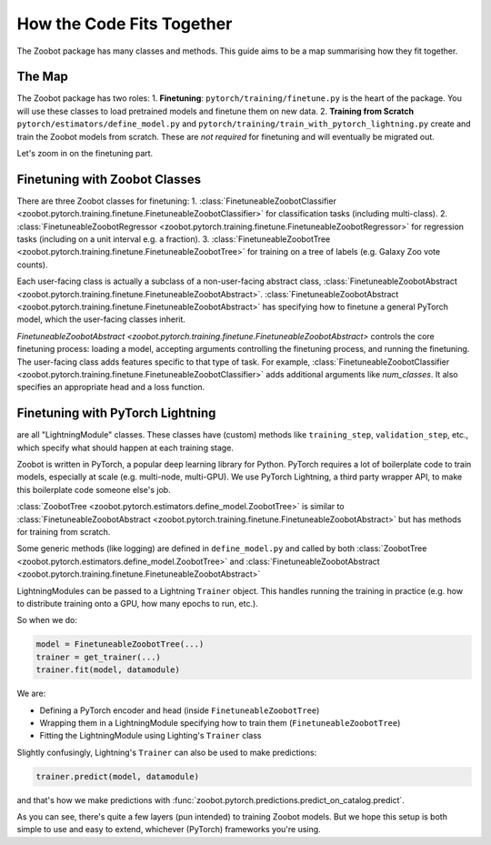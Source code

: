 .. _how_the_code_fits_together:

How the Code Fits Together
===========================

The Zoobot package has many classes and methods.
This guide aims to be a map summarising how they fit together.

The Map
-------------------------

The Zoobot package has two roles:
1. **Finetuning**: ``pytorch/training/finetune.py`` is the heart of the package. You will use these classes to load pretrained models and finetune them on new data.
2. **Training from Scratch** ``pytorch/estimators/define_model.py`` and ``pytorch/training/train_with_pytorch_lightning.py`` create and train the Zoobot models from scratch. These are *not required* for finetuning and will eventually be migrated out.

Let's zoom in on the finetuning part.

Finetuning with Zoobot Classes
--------------------------------


There are three Zoobot classes for finetuning:
1. :class:`FinetuneableZoobotClassifier <zoobot.pytorch.training.finetune.FinetuneableZoobotClassifier>` for classification tasks (including multi-class). 
2. :class:`FinetuneableZoobotRegressor <zoobot.pytorch.training.finetune.FinetuneableZoobotRegressor>` for regression tasks (including on a unit interval e.g. a fraction).
3. :class:`FinetuneableZoobotTree <zoobot.pytorch.training.finetune.FinetuneableZoobotTree>` for training on a tree of labels (e.g. Galaxy Zoo vote counts). 

Each user-facing class is actually a subclass of a non-user-facing abstract class, :class:`FinetuneableZoobotAbstract <zoobot.pytorch.training.finetune.FinetuneableZoobotAbstract>`.
:class:`FinetuneableZoobotAbstract <zoobot.pytorch.training.finetune.FinetuneableZoobotAbstract>` has specifying how to finetune a general PyTorch model,
which the user-facing classes inherit. 

`FinetuneableZoobotAbstract <zoobot.pytorch.training.finetune.FinetuneableZoobotAbstract>` controls the core finetuning process: loading a model, accepting arguments controlling the finetuning process, and running the finetuning.
The user-facing class adds features specific to that type of task. For example, :class:`FinetuneableZoobotClassifier <zoobot.pytorch.training.finetune.FinetuneableZoobotClassifier>` adds additional arguments like `num_classes`.
It also specifies an appropriate head and a loss function.



Finetuning with PyTorch Lightning
-----------------------------------


are all "LightningModule" classes.
These classes have (custom) methods like ``training_step``, ``validation_step``, etc., which specify what should happen at each training stage.


Zoobot is written in PyTorch, a popular deep learning library for Python. 
PyTorch requires a lot of boilerplate code to train models, especially at scale (e.g. multi-node, multi-GPU).
We use PyTorch Lightning, a third party wrapper API, to make this boilerplate code someone else's job.


:class:`ZoobotTree <zoobot.pytorch.estimators.define_model.ZoobotTree>` is similar to :class:`FinetuneableZoobotAbstract <zoobot.pytorch.training.finetune.FinetuneableZoobotAbstract>` but has methods for training from scratch.

Some generic methods (like logging) are defined in ``define_model.py`` and called by both :class:`ZoobotTree <zoobot.pytorch.estimators.define_model.ZoobotTree>` and :class:`FinetuneableZoobotAbstract <zoobot.pytorch.training.finetune.FinetuneableZoobotAbstract>`

LightningModules can be passed to a Lightning ``Trainer`` object. This handles running the training in practice (e.g. how to distribute training onto a GPU, how many epochs to run, etc.).

So when we do:

.. code-block:: python

    model = FinetuneableZoobotTree(...)
    trainer = get_trainer(...)
    trainer.fit(model, datamodule)

We are:

- Defining a PyTorch encoder and head (inside ``FinetuneableZoobotTree``)
- Wrapping them in a LightningModule specifying how to train them (``FinetuneableZoobotTree``)
- Fitting the LightningModule using Lighting's ``Trainer`` class

Slightly confusingly, Lightning's ``Trainer`` can also be used to make predictions:

.. code-block:: python

    trainer.predict(model, datamodule)

and that's how we make predictions with :func:`zoobot.pytorch.predictions.predict_on_catalog.predict`.
  
As you can see, there's quite a few layers (pun intended) to training Zoobot models. But we hope this setup is both simple to use and easy to extend, whichever (PyTorch) frameworks you're using.


.. The deep learning part is the simplest piece. 
.. ``define_model.py`` has functions to that define pure PyTorch ``nn.Modules`` (a.k.a. models).

.. Encoders (a.k.a. models that take an image and compress it to a representation vector) are defined using the third party library ``timm``.
.. Specifically, ``timm.create_model(architecture_name)`` is used to get the EfficientNet, ResNet, ViT, etc. architectures used to encode our galaxy images.
.. This is helpful because defining complicated architectures becomes someone else's job (thanks, Ross Wightman!) 

.. Heads (a.k.a. models that take a representation vector and make a prediction) are defined using ``torch.nn.Sequential``. 
.. The function :func:`zoobot.pytorch.estimators.define_model.get_pytorch_dirichlet_head`, for example, returns the custom head used to predict vote counts (see :ref:`training_on_vote_counts`).

.. The encoders and heads in ``define_model.py`` are used for both training from scratch and finetuning
